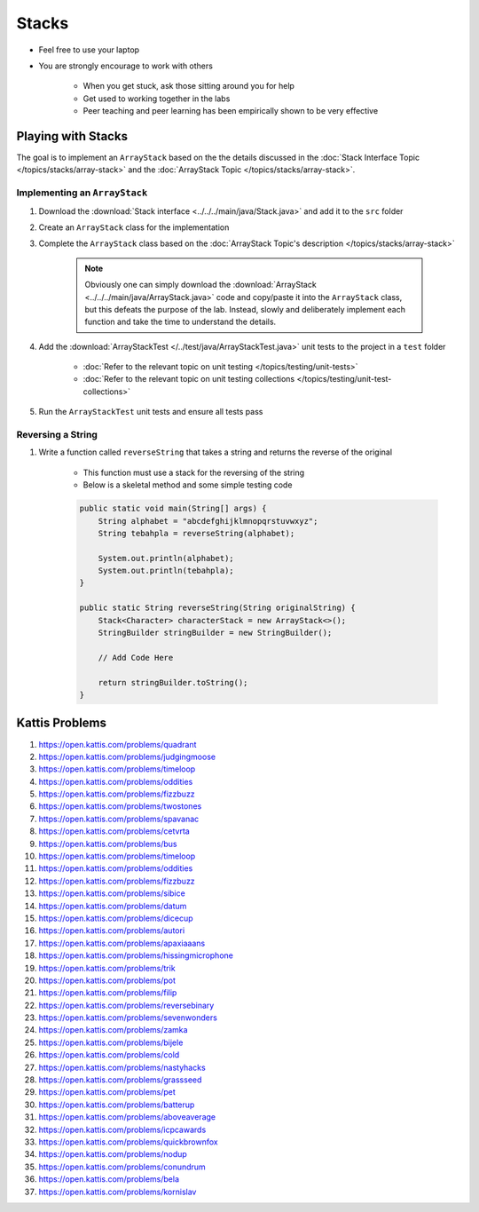 ******
Stacks
******

* Feel free to use your laptop
* You are strongly encourage to work with others

    * When you get stuck, ask those sitting around you for help
    * Get used to working together in the labs
    * Peer teaching and peer learning has been empirically shown to be very effective


Playing with Stacks
===================

The goal is to implement an ``ArrayStack`` based on the the details discussed in the
:doc:`Stack Interface Topic </topics/stacks/array-stack>` and the :doc:`ArrayStack Topic </topics/stacks/array-stack>`.


Implementing an ``ArrayStack``
------------------------------

#. Download the :download:`Stack interface <../../../main/java/Stack.java>` and add it to the ``src`` folder
#. Create an ``ArrayStack`` class for the implementation
#. Complete the ``ArrayStack`` class based on the :doc:`ArrayStack Topic's description </topics/stacks/array-stack>`

    .. note::

        Obviously one can simply download the :download:`ArrayStack <../../../main/java/ArrayStack.java>` code and
        copy/paste it into the ``ArrayStack`` class, but this defeats the purpose of the lab. Instead, slowly and
        deliberately implement each function and take the time to understand the details.


#. Add the :download:`ArrayStackTest </../test/java/ArrayStackTest.java>` unit tests to the project in a ``test`` folder

    * :doc:`Refer to the relevant topic on unit testing </topics/testing/unit-tests>`
    * :doc:`Refer to the relevant topic on unit testing collections </topics/testing/unit-test-collections>`


#. Run the ``ArrayStackTest`` unit tests and ensure all tests pass



Reversing a String
------------------

#. Write a function called ``reverseString`` that takes a string and returns the reverse of the original

    * This function must use a stack for the reversing of the string
    * Below is a skeletal method and some simple testing code

    .. code-block:: java

        public static void main(String[] args) {
            String alphabet = "abcdefghijklmnopqrstuvwxyz";
            String tebahpla = reverseString(alphabet);

            System.out.println(alphabet);
            System.out.println(tebahpla);
        }

        public static String reverseString(String originalString) {
            Stack<Character> characterStack = new ArrayStack<>();
            StringBuilder stringBuilder = new StringBuilder();

            // Add Code Here

            return stringBuilder.toString();
        }



Kattis Problems
===============

#. https://open.kattis.com/problems/quadrant
#. https://open.kattis.com/problems/judgingmoose
#. https://open.kattis.com/problems/timeloop
#. https://open.kattis.com/problems/oddities
#. https://open.kattis.com/problems/fizzbuzz
#. https://open.kattis.com/problems/twostones
#. https://open.kattis.com/problems/spavanac
#. https://open.kattis.com/problems/cetvrta
#. https://open.kattis.com/problems/bus
#. https://open.kattis.com/problems/timeloop
#. https://open.kattis.com/problems/oddities
#. https://open.kattis.com/problems/fizzbuzz
#. https://open.kattis.com/problems/sibice
#. https://open.kattis.com/problems/datum
#. https://open.kattis.com/problems/dicecup
#. https://open.kattis.com/problems/autori
#. https://open.kattis.com/problems/apaxiaaans
#. https://open.kattis.com/problems/hissingmicrophone
#. https://open.kattis.com/problems/trik
#. https://open.kattis.com/problems/pot
#. https://open.kattis.com/problems/filip
#. https://open.kattis.com/problems/reversebinary
#. https://open.kattis.com/problems/sevenwonders
#. https://open.kattis.com/problems/zamka
#. https://open.kattis.com/problems/bijele
#. https://open.kattis.com/problems/cold
#. https://open.kattis.com/problems/nastyhacks
#. https://open.kattis.com/problems/grassseed
#. https://open.kattis.com/problems/pet
#. https://open.kattis.com/problems/batterup
#. https://open.kattis.com/problems/aboveaverage
#. https://open.kattis.com/problems/icpcawards
#. https://open.kattis.com/problems/quickbrownfox
#. https://open.kattis.com/problems/nodup
#. https://open.kattis.com/problems/conundrum
#. https://open.kattis.com/problems/bela
#. https://open.kattis.com/problems/kornislav